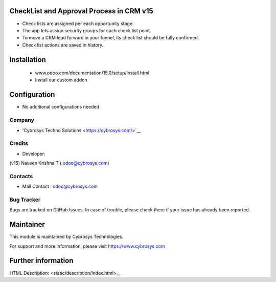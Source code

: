 CheckList and Approval Process in CRM v15
=========================================

* Check lists are assigned per each opportunity stage.
* The app lets assign security groups for each check list point.
* To move a CRM lead forward in your funnel, its check list should be fully confirmed.
* Check list actions are saved in history.

Installation
============
    - www.odoo.com/documentation/15.0/setup/install.html
    - Install our custom addon

Configuration
=============
* No additional configurations needed

Company
-------
* 'Cybrosys Techno Solutions <https://cybrosys.com/>`__

Credits
-------
* Developer:
(v15) Naveen Krishna T ( odoo@cybrosys.com)


Contacts
--------
* Mail Contact : odoo@cybrosys.com

Bug Tracker
-----------
Bugs are tracked on GitHub Issues. In case of trouble, please check there if your issue has already been reported.

Maintainer
==========
This module is maintained by Cybrosys Technologies.

For support and more information, please visit https://www.cybrosys.com

Further information
===================
HTML Description: <static/description/index.html>__
